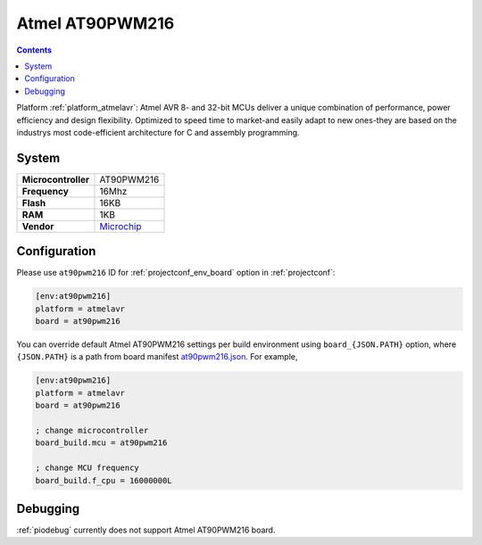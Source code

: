 ..  Copyright (c) 2014-present PlatformIO <contact@platformio.org>
    Licensed under the Apache License, Version 2.0 (the "License");
    you may not use this file except in compliance with the License.
    You may obtain a copy of the License at
       http://www.apache.org/licenses/LICENSE-2.0
    Unless required by applicable law or agreed to in writing, software
    distributed under the License is distributed on an "AS IS" BASIS,
    WITHOUT WARRANTIES OR CONDITIONS OF ANY KIND, either express or implied.
    See the License for the specific language governing permissions and
    limitations under the License.

.. _board_atmelavr_at90pwm216:

Atmel AT90PWM216
================

.. contents::

Platform :ref:`platform_atmelavr`: Atmel AVR 8- and 32-bit MCUs deliver a unique combination of performance, power efficiency and design flexibility. Optimized to speed time to market-and easily adapt to new ones-they are based on the industrys most code-efficient architecture for C and assembly programming.

System
------

.. list-table::

  * - **Microcontroller**
    - AT90PWM216
  * - **Frequency**
    - 16Mhz
  * - **Flash**
    - 16KB
  * - **RAM**
    - 1KB
  * - **Vendor**
    - `Microchip <http://www.microchip.com/wwwproducts/en/AT90PWM216?utm_source=platformio&utm_medium=docs>`__


Configuration
-------------

Please use ``at90pwm216`` ID for :ref:`projectconf_env_board` option in :ref:`projectconf`:

.. code-block:: ini

  [env:at90pwm216]
  platform = atmelavr
  board = at90pwm216

You can override default Atmel AT90PWM216 settings per build environment using
``board_{JSON.PATH}`` option, where ``{JSON.PATH}`` is a path from
board manifest `at90pwm216.json <https://github.com/platformio/platform-atmelavr/blob/master/boards/at90pwm216.json>`_. For example,

.. code-block:: ini

  [env:at90pwm216]
  platform = atmelavr
  board = at90pwm216

  ; change microcontroller
  board_build.mcu = at90pwm216

  ; change MCU frequency
  board_build.f_cpu = 16000000L

Debugging
---------
:ref:`piodebug` currently does not support Atmel AT90PWM216 board.